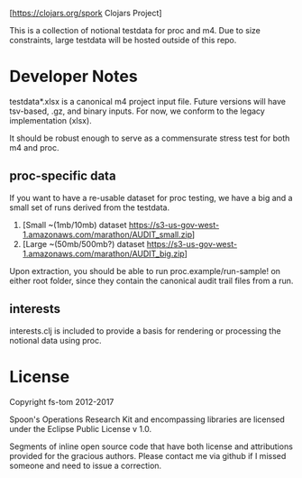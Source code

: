 [[https://img.shields.io/clojars/v/spork.svg]]
[[[https://clojars.org/spork]] Clojars Project]

This is a collection of notional testdata for 
proc and m4.  Due to size constraints, large 
testdata will be hosted outside of this repo.

* Developer Notes
testdata*.xlsx is a canonical m4 project input file.
Future versions will have tsv-based, .gz, and binary 
inputs.  For now, we conform to the legacy implementation (xlsx).

It should be robust enough to serve as a commensurate stress 
test for both m4 and proc.

** proc-specific data
If you want to have a re-usable dataset for proc testing, we have
a big and a small set of runs derived from the testdata.

1. [Small ~(1mb/10mb) dataset [[https://s3-us-gov-west-1.amazonaws.com/marathon/AUDIT_small.zip]]]
2. [Large ~(50mb/500mb?) dataset  [[https://s3-us-gov-west-1.amazonaws.com/marathon/AUDIT_big.zip]]]

Upon extraction, you should be able to run proc.example/run-sample! on either root folder, since they
contain the canonical audit trail files from a run.

** interests
interests.clj is included to provide a basis for rendering or processing the notional data using proc.

* License

Copyright fs-tom 2012-2017

Spoon's Operations Research Kit and encompassing libraries are licensed under the 
Eclipse Public License v 1.0.

Segments of inline open source code that have both license and attributions 
provided for the gracious authors.  Please contact me via github if I missed someone and 
need to issue a correction.



 

 

